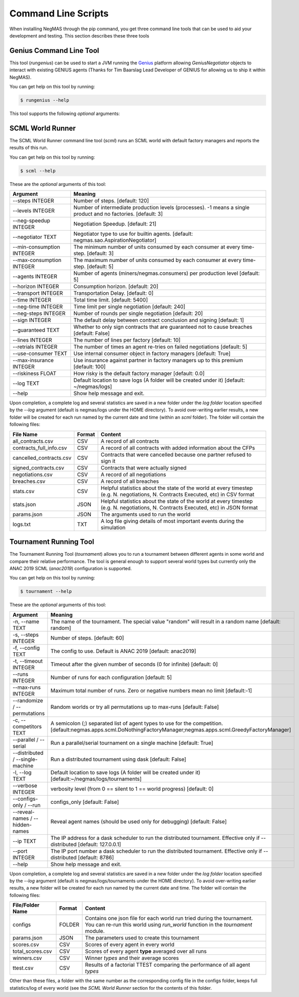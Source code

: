 Command Line Scripts
====================

When installing NegMAS through the pip command, you get three command line tools that can be used to
aid your development and testing. This section describes these three tools

Genius Command Line Tool
------------------------

This tool (`rungenius`) can be used to start a JVM running the Genius_ platform allowing `GeniusNegotiator` objects
to interact with existing GENIUS agents (Thanks for Tim Baarslag Lead Developer of GENIUS for allowing us
to ship it within NegMAS).

.. _Genius: http://ii.tudelft.nl/genius/

You can get help on this tool by running:

.. code-block:: console

    $ rungenius --help


This tool supports the following *optional* arguments:

===============       ==============================================================
 Argument                                  Meaning
===============       ==============================================================
-p, --path TEXT       Path to genius-8.0.4.jar with embedded NegLoader [OPTIONAL]
1. -r, --port INTEGER Port to run the NegLoader on. Pass 0 for the default
                    value [OPTIONAL]
1. --force/--no-force Force trial even if an earlier instance exists [OPTIONAL]
1. --help             Show help message and exit.
===============       ==============================================================


SCML World Runner
-----------------

The SCML World Runner command line tool (`scml`) runs an SCML world with default factory managers and reports
the results of this run.

You can get help on this tool by running:

.. code-block:: console

    $ scml --help


These are the *optional* arguments of this tool:

=========================  =================================================
    Argument                     Meaning
=========================  =================================================
--steps INTEGER            Number of steps.  [default: 120]
--levels INTEGER           Number of intermediate production levels
                           (processes). -1 means a single product and no
                           factories.  [default: 3]
--neg-speedup INTEGER      Negotiation Speedup.  [default: 21]
--negotiator TEXT          Negotiator type to use for builtin agents.
                           [default: negmas.sao.AspirationNegotiator]
--min-consumption INTEGER  The minimum number of units consumed by each
                           consumer at every time-step.  [default: 3]
--max-consumption INTEGER  The maximum number of units consumed by each
                           consumer at every time-step.  [default: 5]
--agents INTEGER           Number of agents (miners/negmas.consumers) per
                           production level  [default: 5]
--horizon INTEGER          Consumption horizon.  [default: 20]
--transport INTEGER        Transportation Delay.  [default: 0]
--time INTEGER             Total time limit.  [default: 5400]
--neg-time INTEGER         Time limit per single negotiation  [default: 240]
--neg-steps INTEGER        Number of rounds per single negotiation
                           [default: 20]
--sign INTEGER             The default delay between contract conclusion and
                           signing  [default: 1]
--guaranteed TEXT          Whether to only sign contracts that are
                           guaranteed not to cause breaches  [default:
                           False]
--lines INTEGER            The number of lines per factory  [default: 10]
--retrials INTEGER         The number of times an agent re-tries on failed
                           negotiations  [default: 5]
--use-consumer TEXT        Use internal consumer object in factory managers
                           [default: True]
--max-insurance INTEGER    Use insurance against partner in factory managers
                           up to this premium  [default: 100]
--riskiness FLOAT          How risky is the default factory manager
                           [default: 0.0]
--log TEXT                 Default location to save logs (A folder will be
                           created under it)  [default: ~/negmas/logs]
--help                     Show help message and exit.
=========================  =================================================


Upon completion, a complete log and several statistics are saved in a new folder under the `log folder` location
specified by the `--log` argument (default is negmas/logs under the HOME directory). To avoid over-writing earlier
results, a new folder will be created for each run named by the current date and time (within an `scml` folder). The
folder will contain the following files:

=======================    ========     ====================================
File Name                  Format       Content
=======================    ========     ====================================
all_contracts.csv             CSV        A record of all contracts
contracts_full_info.csv       CSV        A record of all contracts with added information about the CFPs
cancelled_contracts.csv       CSV        Contracts that were cancelled because one partner refused to sign it
signed_contracts.csv          CSV        Contracts that were actually signed
negotiations.csv              CSV        A record of all negotiations
breaches.csv                  CSV        A record of all breaches
stats.csv                     CSV        Helpful statistics about the state of the world at every timestep
                                         (e.g. N. negotiations, N. Contracts Executed, etc) in CSV format
stats.json                    JSON       Helpful statistics about the state of the world at every timestep
                                         (e.g. N. negotiations, N. Contracts Executed, etc) in JSON format
params.json                   JSON       The arguments used to run the world
logs.txt                      TXT        A log file giving details of most important events during the simulation
=======================    ========     ====================================


Tournament Running Tool
-----------------------

The Tournament Running Tool (`tournament`) allows you to run a tournament between different agents in some world and
compare their relative performance. The tool is general enough to support several world types but currently only the
ANAC 2019 SCML (`anac2019`) configuration is supported.


You can get help on this tool by running:

.. code-block:: console

    $ tournament --help


These are the *optional* arguments of this tool:

=================================   =================================================
    Argument                         Meaning
=================================   =================================================
-n, --name TEXT                     The name of the tournament. The special
                                    value "random" will result in a random name [default: random]
-s, --steps INTEGER                 Number of steps.  [default: 60]
-f, --config TEXT                   The config to use. Default is ANAC 2019 [default: anac2019]
-t, --timeout INTEGER               Timeout after the given number of seconds (0 for infinite)  [default: 0]
--runs INTEGER                      Number of runs for each configuration [default: 5]
--max-runs INTEGER                  Maximum total number of runs. Zero or negative numbers mean no limit  [default:-1]
--randomize / --permutations        Random worlds or try all permutations up to max-runs  [default: False]
-c, --competitors TEXT              A semicolon (;) separated list of agent types to use for the competition.
                                    [default:negmas.apps.scml.DoNothingFactoryManager;negmas.apps.scml.GreedyFactoryManager]
--parallel / --serial               Run a parallel/serial tournament on a single machine  [default: True]
--distributed / --single-machine    Run a distributed tournament using dask [default: False]
-l, --log TEXT                      Default location to save logs (A folder will be created under it)  [default:~/negmas/logs/tournaments]
--verbose INTEGER                   verbosity level (from 0 == silent to 1 == world progress)  [default: 0]
--configs-only / --run              configs_only  [default: False]
--reveal-names / --hidden-names     Reveal agent names (should be used only for debugging)  [default: False]
--ip TEXT                           The IP address for a dask scheduler to run the distributed tournament.
                                    Effective only if --distributed  [default: 127.0.0.1]
--port INTEGER                      The IP port number a dask scheduler to run
                                    the distributed tournament. Effective only
                                    if --distributed  [default: 8786]
--help                              Show help message and exit.
=================================   =================================================


Upon completion, a complete log and several statistics are saved in a new folder under the `log folder` location
specified by the `--log` argument (default is negmas/logs/tournaments under the HOME directory). To avoid over-writing earlier
results, a new folder will be created for each run named by the current date and time. The
folder will contain the following files:


=================           ========     ====================================
 File/Folder Name             Format         Content
=================           ========     ====================================
configs                     FOLDER       Contains one json file for each world run tried during the tournament. You can
                                         re-run this world using `run_world` function in the `tournament` module.
params.json                 JSON         The parameters used to create this tournament
scores.csv                  CSV          Scores of every agent in every world
total_scores.csv            CSV          Scores of every agent **type** averaged over all runs
winners.csv                 CSV          Winner *types* and their average scores
ttest.csv                   CSV          Results of a factorial TTEST comparing the performance of all agent *types*
=================           ========     ====================================

Other than these files, a folder with the same number as the corresponding config file in the configs folder, keeps full
statistics/log of every world (see the `SCML World Runner` section for the contents of this folder.



